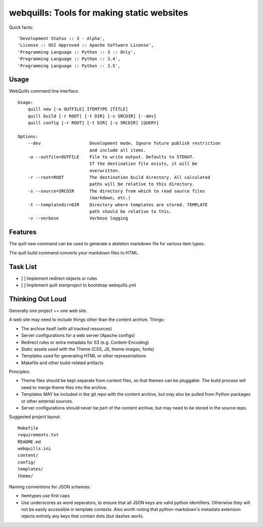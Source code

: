 ===========================================
webquills: Tools for making static websites
===========================================

.. image:: https://img.shields.io/pypi/v/webquills.svg
        :target: https://pypi.python.org/pypi/webquills

Quick facts::

    'Development Status :: 3 - Alpha',
    'License :: OSI Approved :: Apache Software License',
    'Programming Language :: Python :: 3 :: Only',
    'Programming Language :: Python :: 3.4',
    'Programming Language :: Python :: 3.5',

Usage
======
WebQuills command line interface.

::

    Usage:
        quill new [-o OUTFILE] ITEMTYPE [TITLE]
        quill build [-r ROOT] [-t DIR] [-s SRCDIR] [--dev]
        quill config [-r ROOT] [-t DIR] [-s SRCDIR] [QUERY]

    Options:
        --dev                   Development mode. Ignore future publish restriction
                                and include all items.
        -o --outfile=OUTFILE    File to write output. Defaults to STDOUT.
                                If the destination file exists, it will be
                                overwritten.
        -r --root=ROOT          The destination build directory. All calculated
                                paths will be relative to this directory.
        -s --source=SRCDIR      The directory from which to read source files
                                (markdown, etc.)
        -t --templatedir=DIR    Directory where templates are stored. TEMPLATE
                                path should be relative to this.
        -v --verbose            Verbose logging


Features
=======================================================================

The quill new command can be used to generate a skeleton markdown file for
various item types.

The quill build command converts your markdown files to HTML.


Task List
=======================================================================

* [ ] Implement redirect objects or rules
* [ ] Implement quill startproject to bootstrap webquills.yml


Thinking Out Loud
=================

Generally one project == one web site.

A web site may need to include things other than the content archive. Things:

* The archive itself (with all tracked resources)
* Server configurations for a web server (Apache configs)
* Redirect rules or extra metadata for S3 (e.g. Content-Encoding)
* Static assets used with the Theme (CSS, JS, theme images, fonts)
* Templates used for generating HTML or other representations
* Makefile and other build-related artifacts

Principles:

* Theme files should be kept separate from content files, so that themes can be
  pluggable. The build process will need to merge theme files into the archive.
* Templates MAY be included in the git repo with the content archive, but may
  also be pulled from Python packages or other external sources.
* Server configurations should never be part of the content archive, but may
  need to be stored in the source repo.

Suggested project layout::

    Makefile
    requirements.txt
    README.md
    webquills.ini
    content/
    config/
    templates/
    theme/

Naming conventions for JSON schemas:

* Itemtypes use first caps
* Use underscores as word separators, to ensure that all JSON keys are valid
  python identifiers. Otherwise they will not be easily accessible in template
  contexts. Also worth noting that python-markdown's metadata extension rejects
  entirely any keys that contain dots (but dashes work).
